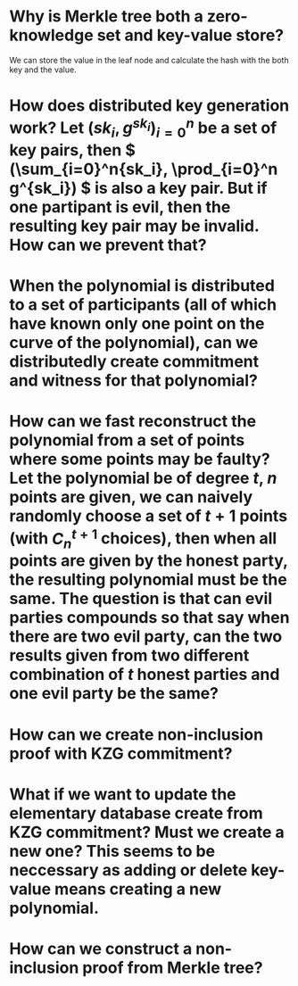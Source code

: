 * Why is Merkle tree both a zero-knowledge set and key-value store?
We can store the value in the leaf node and calculate the hash with the both key and the value.
* How does distributed key generation work? Let \( (sk_i, g^{sk_i})_{i = 0}^n \) be a set of key pairs, then \( (\sum_{i=0}^n{sk_i}, \prod_{i=0}^n g^{sk_i}) \) is also a key pair. But if one partipant is evil, then the resulting key pair may be invalid. How can we prevent that?
* When the polynomial is distributed to a set of participants (all of which have known only one point on the curve of the polynomial), can we distributedly create commitment and witness for that polynomial?
* How can we fast reconstruct the polynomial from a set of points where some points may be faulty? Let the polynomial be of degree \(t\), \(n\) points are given, we can naively randomly choose a set of \(t+1\) points (with \( C_n^{t+1} \) choices), then when all points are given by the honest party, the resulting polynomial must be the same. The question is that can evil parties compounds so that say when there are two evil party, can the two results given from two different combination of \(t\) honest parties and one evil party be the same?
* How can we create non-inclusion proof with KZG commitment?
* What if we want to update the elementary database create from KZG commitment? Must we create a new one? This seems to be neccessary as adding or delete key-value means creating a new polynomial.
* How can we construct a non-inclusion proof from Merkle tree?